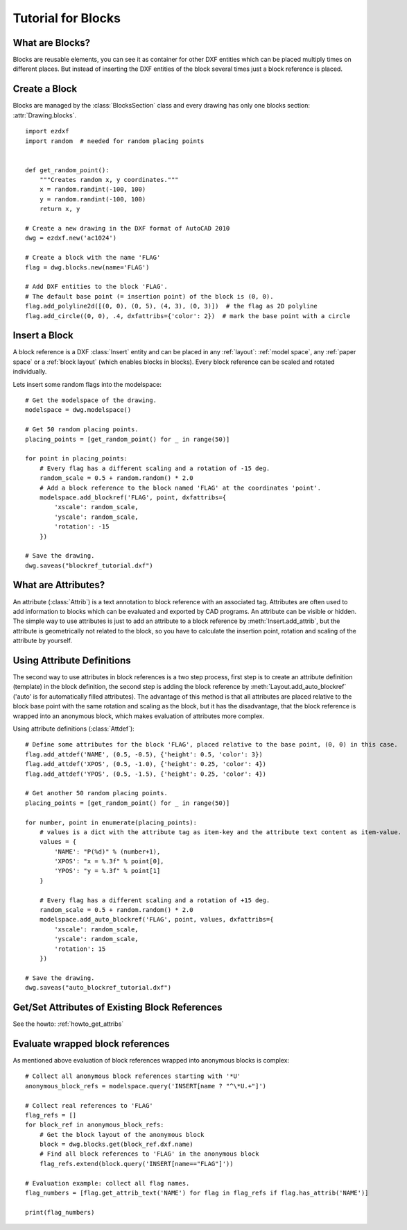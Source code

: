 .. _tut_blocks:

Tutorial for Blocks
===================

What are Blocks?
----------------

Blocks are reusable elements, you can see it as container for other DXF entities which can be placed multiply times on
different places. But instead of inserting the DXF entities of the block several times just a block reference is placed.

Create a Block
--------------

Blocks are managed by the :class:`BlocksSection` class and every drawing has only one blocks section:
:attr:`Drawing.blocks`.

::

    import ezdxf
    import random  # needed for random placing points


    def get_random_point():
        """Creates random x, y coordinates."""
        x = random.randint(-100, 100)
        y = random.randint(-100, 100)
        return x, y

    # Create a new drawing in the DXF format of AutoCAD 2010
    dwg = ezdxf.new('ac1024')

    # Create a block with the name 'FLAG'
    flag = dwg.blocks.new(name='FLAG')

    # Add DXF entities to the block 'FLAG'.
    # The default base point (= insertion point) of the block is (0, 0).
    flag.add_polyline2d([(0, 0), (0, 5), (4, 3), (0, 3)])  # the flag as 2D polyline
    flag.add_circle((0, 0), .4, dxfattribs={'color': 2})  # mark the base point with a circle

Insert a Block
--------------

A block reference is a DXF :class:`Insert` entity and can be placed in any :ref:`layout`:
:ref:`model space`, any :ref:`paper space` or a :ref:`block layout` (which enables blocks in blocks).
Every block reference can be scaled and rotated individually.

Lets insert some random flags into the modelspace::

    # Get the modelspace of the drawing.
    modelspace = dwg.modelspace()

    # Get 50 random placing points.
    placing_points = [get_random_point() for _ in range(50)]

    for point in placing_points:
        # Every flag has a different scaling and a rotation of -15 deg.
        random_scale = 0.5 + random.random() * 2.0
        # Add a block reference to the block named 'FLAG' at the coordinates 'point'.
        modelspace.add_blockref('FLAG', point, dxfattribs={
            'xscale': random_scale,
            'yscale': random_scale,
            'rotation': -15
        })

    # Save the drawing.
    dwg.saveas("blockref_tutorial.dxf")

What are Attributes?
--------------------

An attribute (:class:`Attrib`) is a text annotation to block reference with an associated tag.
Attributes are often used to add information to blocks which can be evaluated and exported by CAD programs.
An attribute can be visible or hidden. The simple way to use attributes is just to add an attribute to a block
reference by :meth:`Insert.add_attrib`, but the attribute is geometrically not related to the block, so you
have to calculate the insertion point, rotation and scaling of the attribute by yourself.

Using Attribute Definitions
---------------------------

The second way to use attributes in block references is a two step process, first step is to create an attribute
definition (template) in the block definition, the second step is adding the block reference by
:meth:`Layout.add_auto_blockref` ('auto' is for automatically filled attributes). The advantage of this method is that
all attributes are placed relative to the block base point with the same rotation and scaling as the block, but it has
the disadvantage, that the block reference is wrapped into an anonymous block, which makes evaluation of attributes more
complex.

Using attribute definitions (:class:`Attdef`)::

    # Define some attributes for the block 'FLAG', placed relative to the base point, (0, 0) in this case.
    flag.add_attdef('NAME', (0.5, -0.5), {'height': 0.5, 'color': 3})
    flag.add_attdef('XPOS', (0.5, -1.0), {'height': 0.25, 'color': 4})
    flag.add_attdef('YPOS', (0.5, -1.5), {'height': 0.25, 'color': 4})

    # Get another 50 random placing points.
    placing_points = [get_random_point() for _ in range(50)]

    for number, point in enumerate(placing_points):
        # values is a dict with the attribute tag as item-key and the attribute text content as item-value.
        values = {
            'NAME': "P(%d)" % (number+1),
            'XPOS': "x = %.3f" % point[0],
            'YPOS': "y = %.3f" % point[1]
        }

        # Every flag has a different scaling and a rotation of +15 deg.
        random_scale = 0.5 + random.random() * 2.0
        modelspace.add_auto_blockref('FLAG', point, values, dxfattribs={
            'xscale': random_scale,
            'yscale': random_scale,
            'rotation': 15
        })

    # Save the drawing.
    dwg.saveas("auto_blockref_tutorial.dxf")

Get/Set Attributes of Existing Block References
-----------------------------------------------

See the howto: :ref:`howto_get_attribs`

Evaluate wrapped block references
---------------------------------

As mentioned above evaluation of block references wrapped into anonymous blocks is complex::

    # Collect all anonymous block references starting with '*U'
    anonymous_block_refs = modelspace.query('INSERT[name ? "^\*U.+"]')

    # Collect real references to 'FLAG'
    flag_refs = []
    for block_ref in anonymous_block_refs:
        # Get the block layout of the anonymous block
        block = dwg.blocks.get(block_ref.dxf.name)
        # Find all block references to 'FLAG' in the anonymous block
        flag_refs.extend(block.query('INSERT[name=="FLAG"]'))

    # Evaluation example: collect all flag names.
    flag_numbers = [flag.get_attrib_text('NAME') for flag in flag_refs if flag.has_attrib('NAME')]

    print(flag_numbers)

